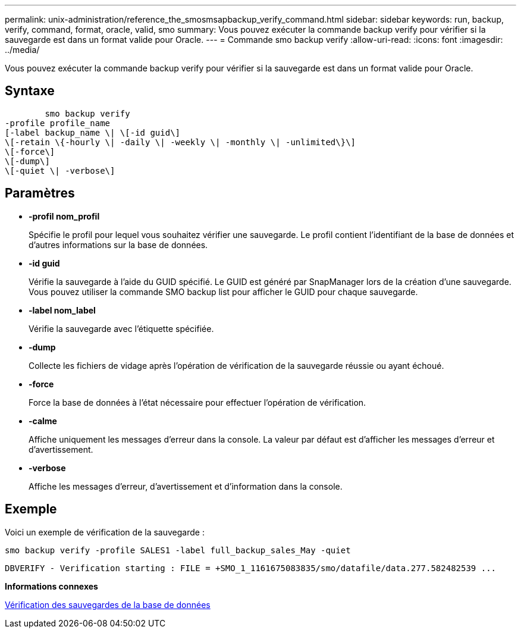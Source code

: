 ---
permalink: unix-administration/reference_the_smosmsapbackup_verify_command.html 
sidebar: sidebar 
keywords: run, backup, verify, command, format, oracle, valid, smo 
summary: Vous pouvez exécuter la commande backup verify pour vérifier si la sauvegarde est dans un format valide pour Oracle. 
---
= Commande smo backup verify
:allow-uri-read: 
:icons: font
:imagesdir: ../media/


[role="lead"]
Vous pouvez exécuter la commande backup verify pour vérifier si la sauvegarde est dans un format valide pour Oracle.



== Syntaxe

[listing]
----

        smo backup verify
-profile profile_name
[-label backup_name \| \[-id guid\]
\[-retain \{-hourly \| -daily \| -weekly \| -monthly \| -unlimited\}\]
\[-force\]
\[-dump\]
\[-quiet \| -verbose\]
----


== Paramètres

* *-profil nom_profil*
+
Spécifie le profil pour lequel vous souhaitez vérifier une sauvegarde. Le profil contient l'identifiant de la base de données et d'autres informations sur la base de données.

* *-id guid*
+
Vérifie la sauvegarde à l'aide du GUID spécifié. Le GUID est généré par SnapManager lors de la création d'une sauvegarde. Vous pouvez utiliser la commande SMO backup list pour afficher le GUID pour chaque sauvegarde.

* *-label nom_label*
+
Vérifie la sauvegarde avec l'étiquette spécifiée.

* *-dump*
+
Collecte les fichiers de vidage après l'opération de vérification de la sauvegarde réussie ou ayant échoué.

* *-force*
+
Force la base de données à l'état nécessaire pour effectuer l'opération de vérification.

* *-calme*
+
Affiche uniquement les messages d'erreur dans la console. La valeur par défaut est d'afficher les messages d'erreur et d'avertissement.

* *-verbose*
+
Affiche les messages d'erreur, d'avertissement et d'information dans la console.





== Exemple

Voici un exemple de vérification de la sauvegarde :

[listing]
----
smo backup verify -profile SALES1 -label full_backup_sales_May -quiet
----
[listing]
----
DBVERIFY - Verification starting : FILE = +SMO_1_1161675083835/smo/datafile/data.277.582482539 ...
----
*Informations connexes*

xref:task_verifying_database_backups.adoc[Vérification des sauvegardes de la base de données]
